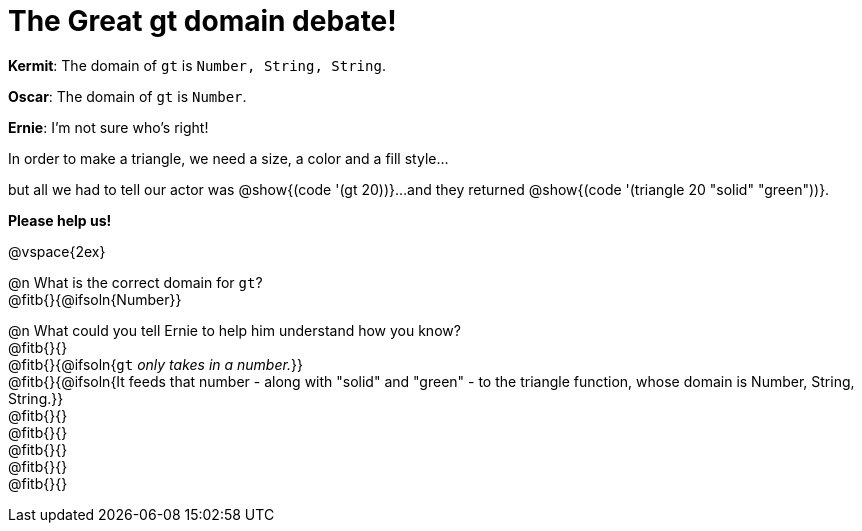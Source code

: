 = The Great gt domain debate!

[.indentedpara]
--
*Kermit*: The domain of `gt` is `Number, String, String`.

*Oscar*: The domain of `gt` is `Number`.

*Ernie*: I'm not sure who's right! 

[.indentedpara]
In order to make a triangle, we need a size, a color and a fill style... 

[.indentedpara]
but all we had to tell our actor was @show{(code '(gt 20))}...and they returned @show{(code '(triangle 20 "solid" "green"))}.

*Please help us!*
--

@vspace{2ex}



@n What is the correct domain for `gt`? +
@fitb{}{@ifsoln{Number}}

@n What could you tell Ernie to help him understand how you know? +
@fitb{}{} +
@fitb{}{@ifsoln{`gt` _only takes in a number._}} +
@fitb{}{@ifsoln{It feeds that number - along with "solid" and "green" - to the triangle function, whose domain is Number, String, String.}} +
@fitb{}{} +
@fitb{}{} +
@fitb{}{} +
@fitb{}{} +
@fitb{}{}
